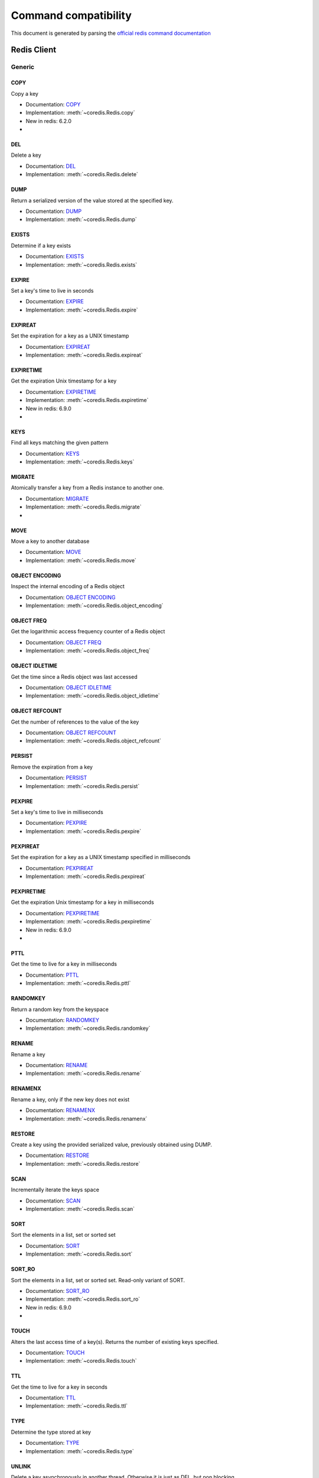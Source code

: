 
Command compatibility
=====================

This document is generated by parsing the `official redis command documentation <https://redis.io/commands>`_


Redis Client
^^^^^^^^^^^^




Generic
-------



COPY
****

Copy a key

- Documentation: `COPY <https://redis.io/commands/copy>`_
- Implementation: :meth:`~coredis.Redis.copy`

- New in redis: 6.2.0



- .. versionadded:: 3.0.0





DEL
***

Delete a key

- Documentation: `DEL <https://redis.io/commands/del>`_
- Implementation: :meth:`~coredis.Redis.delete`







DUMP
****

Return a serialized version of the value stored at the specified key.

- Documentation: `DUMP <https://redis.io/commands/dump>`_
- Implementation: :meth:`~coredis.Redis.dump`







EXISTS
******

Determine if a key exists

- Documentation: `EXISTS <https://redis.io/commands/exists>`_
- Implementation: :meth:`~coredis.Redis.exists`







EXPIRE
******

Set a key's time to live in seconds

- Documentation: `EXPIRE <https://redis.io/commands/expire>`_
- Implementation: :meth:`~coredis.Redis.expire`







EXPIREAT
********

Set the expiration for a key as a UNIX timestamp

- Documentation: `EXPIREAT <https://redis.io/commands/expireat>`_
- Implementation: :meth:`~coredis.Redis.expireat`







EXPIRETIME
**********

Get the expiration Unix timestamp for a key

- Documentation: `EXPIRETIME <https://redis.io/commands/expiretime>`_
- Implementation: :meth:`~coredis.Redis.expiretime`

- New in redis: 6.9.0



- .. versionadded:: 3.0.0





KEYS
****

Find all keys matching the given pattern

- Documentation: `KEYS <https://redis.io/commands/keys>`_
- Implementation: :meth:`~coredis.Redis.keys`







MIGRATE
*******

Atomically transfer a key from a Redis instance to another one.

- Documentation: `MIGRATE <https://redis.io/commands/migrate>`_
- Implementation: :meth:`~coredis.Redis.migrate`



- .. versionadded:: 3.0.0





MOVE
****

Move a key to another database

- Documentation: `MOVE <https://redis.io/commands/move>`_
- Implementation: :meth:`~coredis.Redis.move`







OBJECT ENCODING
***************

Inspect the internal encoding of a Redis object

- Documentation: `OBJECT ENCODING <https://redis.io/commands/object-encoding>`_
- Implementation: :meth:`~coredis.Redis.object_encoding`







OBJECT FREQ
***********

Get the logarithmic access frequency counter of a Redis object

- Documentation: `OBJECT FREQ <https://redis.io/commands/object-freq>`_
- Implementation: :meth:`~coredis.Redis.object_freq`







OBJECT IDLETIME
***************

Get the time since a Redis object was last accessed

- Documentation: `OBJECT IDLETIME <https://redis.io/commands/object-idletime>`_
- Implementation: :meth:`~coredis.Redis.object_idletime`







OBJECT REFCOUNT
***************

Get the number of references to the value of the key

- Documentation: `OBJECT REFCOUNT <https://redis.io/commands/object-refcount>`_
- Implementation: :meth:`~coredis.Redis.object_refcount`







PERSIST
*******

Remove the expiration from a key

- Documentation: `PERSIST <https://redis.io/commands/persist>`_
- Implementation: :meth:`~coredis.Redis.persist`







PEXPIRE
*******

Set a key's time to live in milliseconds

- Documentation: `PEXPIRE <https://redis.io/commands/pexpire>`_
- Implementation: :meth:`~coredis.Redis.pexpire`







PEXPIREAT
*********

Set the expiration for a key as a UNIX timestamp specified in milliseconds

- Documentation: `PEXPIREAT <https://redis.io/commands/pexpireat>`_
- Implementation: :meth:`~coredis.Redis.pexpireat`







PEXPIRETIME
***********

Get the expiration Unix timestamp for a key in milliseconds

- Documentation: `PEXPIRETIME <https://redis.io/commands/pexpiretime>`_
- Implementation: :meth:`~coredis.Redis.pexpiretime`

- New in redis: 6.9.0



- .. versionadded:: 3.0.0





PTTL
****

Get the time to live for a key in milliseconds

- Documentation: `PTTL <https://redis.io/commands/pttl>`_
- Implementation: :meth:`~coredis.Redis.pttl`







RANDOMKEY
*********

Return a random key from the keyspace

- Documentation: `RANDOMKEY <https://redis.io/commands/randomkey>`_
- Implementation: :meth:`~coredis.Redis.randomkey`







RENAME
******

Rename a key

- Documentation: `RENAME <https://redis.io/commands/rename>`_
- Implementation: :meth:`~coredis.Redis.rename`







RENAMENX
********

Rename a key, only if the new key does not exist

- Documentation: `RENAMENX <https://redis.io/commands/renamenx>`_
- Implementation: :meth:`~coredis.Redis.renamenx`







RESTORE
*******

Create a key using the provided serialized value, previously obtained using DUMP.

- Documentation: `RESTORE <https://redis.io/commands/restore>`_
- Implementation: :meth:`~coredis.Redis.restore`







SCAN
****

Incrementally iterate the keys space

- Documentation: `SCAN <https://redis.io/commands/scan>`_
- Implementation: :meth:`~coredis.Redis.scan`







SORT
****

Sort the elements in a list, set or sorted set

- Documentation: `SORT <https://redis.io/commands/sort>`_
- Implementation: :meth:`~coredis.Redis.sort`







SORT_RO
*******

Sort the elements in a list, set or sorted set. Read-only variant of SORT.

- Documentation: `SORT_RO <https://redis.io/commands/sort_ro>`_
- Implementation: :meth:`~coredis.Redis.sort_ro`

- New in redis: 6.9.0



- .. versionadded:: 3.0.0





TOUCH
*****

Alters the last access time of a key(s). Returns the number of existing keys specified.

- Documentation: `TOUCH <https://redis.io/commands/touch>`_
- Implementation: :meth:`~coredis.Redis.touch`







TTL
***

Get the time to live for a key in seconds

- Documentation: `TTL <https://redis.io/commands/ttl>`_
- Implementation: :meth:`~coredis.Redis.ttl`







TYPE
****

Determine the type stored at key

- Documentation: `TYPE <https://redis.io/commands/type>`_
- Implementation: :meth:`~coredis.Redis.type`







UNLINK
******

Delete a key asynchronously in another thread. Otherwise it is just as DEL, but non blocking.

- Documentation: `UNLINK <https://redis.io/commands/unlink>`_
- Implementation: :meth:`~coredis.Redis.unlink`







WAIT
****

Wait for the synchronous replication of all the write commands sent in the context of the current connection

- Documentation: `WAIT <https://redis.io/commands/wait>`_
- Implementation: :meth:`~coredis.Redis.wait`










String
------



APPEND
******

Append a value to a key

- Documentation: `APPEND <https://redis.io/commands/append>`_
- Implementation: :meth:`~coredis.Redis.append`







DECR
****

Decrement the integer value of a key by one

- Documentation: `DECR <https://redis.io/commands/decr>`_
- Implementation: :meth:`~coredis.Redis.decr`







DECRBY
******

Decrement the integer value of a key by the given number

- Documentation: `DECRBY <https://redis.io/commands/decrby>`_
- Implementation: :meth:`~coredis.Redis.decrby`







GET
***

Get the value of a key

- Documentation: `GET <https://redis.io/commands/get>`_
- Implementation: :meth:`~coredis.Redis.get`







GETDEL
******

Get the value of a key and delete the key

- Documentation: `GETDEL <https://redis.io/commands/getdel>`_
- Implementation: :meth:`~coredis.Redis.getdel`

- New in redis: 6.2.0







GETEX
*****

Get the value of a key and optionally set its expiration

- Documentation: `GETEX <https://redis.io/commands/getex>`_
- Implementation: :meth:`~coredis.Redis.getex`

- New in redis: 6.2.0







GETRANGE
********

Get a substring of the string stored at a key

- Documentation: `GETRANGE <https://redis.io/commands/getrange>`_
- Implementation: :meth:`~coredis.Redis.getrange`







GETSET
******

Set the string value of a key and return its old value

- Documentation: `GETSET <https://redis.io/commands/getset>`_
- Implementation: :meth:`~coredis.Redis.getset`


- Deprecated in redis: 6.2.0. Use :meth:`~coredis.Redis.set_` with the ``!get`` argument






INCR
****

Increment the integer value of a key by one

- Documentation: `INCR <https://redis.io/commands/incr>`_
- Implementation: :meth:`~coredis.Redis.incr`







INCRBY
******

Increment the integer value of a key by the given amount

- Documentation: `INCRBY <https://redis.io/commands/incrby>`_
- Implementation: :meth:`~coredis.Redis.incrby`







INCRBYFLOAT
***********

Increment the float value of a key by the given amount

- Documentation: `INCRBYFLOAT <https://redis.io/commands/incrbyfloat>`_
- Implementation: :meth:`~coredis.Redis.incrbyfloat`







LCS
***

Find longest common substring

- Documentation: `LCS <https://redis.io/commands/lcs>`_
- Implementation: :meth:`~coredis.Redis.lcs`

- New in redis: 6.9.0



- .. versionadded:: 3.0.0





MGET
****

Get the values of all the given keys

- Documentation: `MGET <https://redis.io/commands/mget>`_
- Implementation: :meth:`~coredis.Redis.mget`







MSET
****

Set multiple keys to multiple values

- Documentation: `MSET <https://redis.io/commands/mset>`_
- Implementation: :meth:`~coredis.Redis.mset`







MSETNX
******

Set multiple keys to multiple values, only if none of the keys exist

- Documentation: `MSETNX <https://redis.io/commands/msetnx>`_
- Implementation: :meth:`~coredis.Redis.msetnx`







PSETEX
******

Set the value and expiration in milliseconds of a key

- Documentation: `PSETEX <https://redis.io/commands/psetex>`_
- Implementation: :meth:`~coredis.Redis.psetex`







SET
***

Set the string value of a key

- Documentation: `SET <https://redis.io/commands/set>`_
- Implementation: :meth:`~coredis.Redis.set`







SETEX
*****

Set the value and expiration of a key

- Documentation: `SETEX <https://redis.io/commands/setex>`_
- Implementation: :meth:`~coredis.Redis.setex`







SETNX
*****

Set the value of a key, only if the key does not exist

- Documentation: `SETNX <https://redis.io/commands/setnx>`_
- Implementation: :meth:`~coredis.Redis.setnx`







SETRANGE
********

Overwrite part of a string at key starting at the specified offset

- Documentation: `SETRANGE <https://redis.io/commands/setrange>`_
- Implementation: :meth:`~coredis.Redis.setrange`







STRLEN
******

Get the length of the value stored in a key

- Documentation: `STRLEN <https://redis.io/commands/strlen>`_
- Implementation: :meth:`~coredis.Redis.strlen`







SUBSTR
******

Get a substring of the string stored at a key

- Documentation: `SUBSTR <https://redis.io/commands/substr>`_
- Implementation: :meth:`~coredis.Redis.substr`










Bitmap
------



BITCOUNT
********

Count set bits in a string

- Documentation: `BITCOUNT <https://redis.io/commands/bitcount>`_
- Implementation: :meth:`~coredis.Redis.bitcount`







BITFIELD
********

Perform arbitrary bitfield integer operations on strings

- Documentation: `BITFIELD <https://redis.io/commands/bitfield>`_
- Implementation: :meth:`~coredis.Redis.bitfield`







BITFIELD_RO
***********

Perform arbitrary bitfield integer operations on strings. Read-only variant of BITFIELD

- Documentation: `BITFIELD_RO <https://redis.io/commands/bitfield_ro>`_
- Implementation: :meth:`~coredis.Redis.bitfield_ro`

- New in redis: 6.2.0







BITOP
*****

Perform bitwise operations between strings

- Documentation: `BITOP <https://redis.io/commands/bitop>`_
- Implementation: :meth:`~coredis.Redis.bitop`







BITPOS
******

Find first bit set or clear in a string

- Documentation: `BITPOS <https://redis.io/commands/bitpos>`_
- Implementation: :meth:`~coredis.Redis.bitpos`







GETBIT
******

Returns the bit value at offset in the string value stored at key

- Documentation: `GETBIT <https://redis.io/commands/getbit>`_
- Implementation: :meth:`~coredis.Redis.getbit`







SETBIT
******

Sets or clears the bit at offset in the string value stored at key

- Documentation: `SETBIT <https://redis.io/commands/setbit>`_
- Implementation: :meth:`~coredis.Redis.setbit`










Hash
----



HDEL
****

Delete one or more hash fields

- Documentation: `HDEL <https://redis.io/commands/hdel>`_
- Implementation: :meth:`~coredis.Redis.hdel`







HEXISTS
*******

Determine if a hash field exists

- Documentation: `HEXISTS <https://redis.io/commands/hexists>`_
- Implementation: :meth:`~coredis.Redis.hexists`







HGET
****

Get the value of a hash field

- Documentation: `HGET <https://redis.io/commands/hget>`_
- Implementation: :meth:`~coredis.Redis.hget`







HGETALL
*******

Get all the fields and values in a hash

- Documentation: `HGETALL <https://redis.io/commands/hgetall>`_
- Implementation: :meth:`~coredis.Redis.hgetall`







HINCRBY
*******

Increment the integer value of a hash field by the given number

- Documentation: `HINCRBY <https://redis.io/commands/hincrby>`_
- Implementation: :meth:`~coredis.Redis.hincrby`







HINCRBYFLOAT
************

Increment the float value of a hash field by the given amount

- Documentation: `HINCRBYFLOAT <https://redis.io/commands/hincrbyfloat>`_
- Implementation: :meth:`~coredis.Redis.hincrbyfloat`







HKEYS
*****

Get all the fields in a hash

- Documentation: `HKEYS <https://redis.io/commands/hkeys>`_
- Implementation: :meth:`~coredis.Redis.hkeys`







HLEN
****

Get the number of fields in a hash

- Documentation: `HLEN <https://redis.io/commands/hlen>`_
- Implementation: :meth:`~coredis.Redis.hlen`







HMGET
*****

Get the values of all the given hash fields

- Documentation: `HMGET <https://redis.io/commands/hmget>`_
- Implementation: :meth:`~coredis.Redis.hmget`







HMSET
*****

Set multiple hash fields to multiple values

- Documentation: `HMSET <https://redis.io/commands/hmset>`_
- Implementation: :meth:`~coredis.Redis.hmset`







HRANDFIELD
**********

Get one or multiple random fields from a hash

- Documentation: `HRANDFIELD <https://redis.io/commands/hrandfield>`_
- Implementation: :meth:`~coredis.Redis.hrandfield`

- New in redis: 6.2.0







HSCAN
*****

Incrementally iterate hash fields and associated values

- Documentation: `HSCAN <https://redis.io/commands/hscan>`_
- Implementation: :meth:`~coredis.Redis.hscan`







HSET
****

Set the string value of a hash field

- Documentation: `HSET <https://redis.io/commands/hset>`_
- Implementation: :meth:`~coredis.Redis.hset`







HSETNX
******

Set the value of a hash field, only if the field does not exist

- Documentation: `HSETNX <https://redis.io/commands/hsetnx>`_
- Implementation: :meth:`~coredis.Redis.hsetnx`







HSTRLEN
*******

Get the length of the value of a hash field

- Documentation: `HSTRLEN <https://redis.io/commands/hstrlen>`_
- Implementation: :meth:`~coredis.Redis.hstrlen`







HVALS
*****

Get all the values in a hash

- Documentation: `HVALS <https://redis.io/commands/hvals>`_
- Implementation: :meth:`~coredis.Redis.hvals`










List
----



BLMOVE
******

Pop an element from a list, push it to another list and return it; or block until one is available

- Documentation: `BLMOVE <https://redis.io/commands/blmove>`_
- Implementation: :meth:`~coredis.Redis.blmove`

- New in redis: 6.2.0







BLMPOP
******

Pop elements from a list, or block until one is available

- Documentation: `BLMPOP <https://redis.io/commands/blmpop>`_
- Implementation: :meth:`~coredis.Redis.blmpop`

- New in redis: 6.9.0



- .. versionadded:: 3.0.0





BLPOP
*****

Remove and get the first element in a list, or block until one is available

- Documentation: `BLPOP <https://redis.io/commands/blpop>`_
- Implementation: :meth:`~coredis.Redis.blpop`







BRPOP
*****

Remove and get the last element in a list, or block until one is available

- Documentation: `BRPOP <https://redis.io/commands/brpop>`_
- Implementation: :meth:`~coredis.Redis.brpop`







BRPOPLPUSH
**********

Pop an element from a list, push it to another list and return it; or block until one is available

- Documentation: `BRPOPLPUSH <https://redis.io/commands/brpoplpush>`_
- Implementation: :meth:`~coredis.Redis.brpoplpush`


- Deprecated in redis: 6.2.0. Use :meth:`~coredis.Redis.blmove` with the ``right`` and ``left`` arguments






LINDEX
******

Get an element from a list by its index

- Documentation: `LINDEX <https://redis.io/commands/lindex>`_
- Implementation: :meth:`~coredis.Redis.lindex`







LINSERT
*******

Insert an element before or after another element in a list

- Documentation: `LINSERT <https://redis.io/commands/linsert>`_
- Implementation: :meth:`~coredis.Redis.linsert`







LLEN
****

Get the length of a list

- Documentation: `LLEN <https://redis.io/commands/llen>`_
- Implementation: :meth:`~coredis.Redis.llen`







LMOVE
*****

Pop an element from a list, push it to another list and return it

- Documentation: `LMOVE <https://redis.io/commands/lmove>`_
- Implementation: :meth:`~coredis.Redis.lmove`

- New in redis: 6.2.0







LMPOP
*****

Pop elements from a list

- Documentation: `LMPOP <https://redis.io/commands/lmpop>`_
- Implementation: :meth:`~coredis.Redis.lmpop`

- New in redis: 6.9.0



- .. versionadded:: 3.0.0





LPOP
****

Remove and get the first elements in a list

- Documentation: `LPOP <https://redis.io/commands/lpop>`_
- Implementation: :meth:`~coredis.Redis.lpop`







LPOS
****

Return the index of matching elements on a list

- Documentation: `LPOS <https://redis.io/commands/lpos>`_
- Implementation: :meth:`~coredis.Redis.lpos`

- New in redis: 6.0.6







LPUSH
*****

Prepend one or multiple elements to a list

- Documentation: `LPUSH <https://redis.io/commands/lpush>`_
- Implementation: :meth:`~coredis.Redis.lpush`







LPUSHX
******

Prepend an element to a list, only if the list exists

- Documentation: `LPUSHX <https://redis.io/commands/lpushx>`_
- Implementation: :meth:`~coredis.Redis.lpushx`







LRANGE
******

Get a range of elements from a list

- Documentation: `LRANGE <https://redis.io/commands/lrange>`_
- Implementation: :meth:`~coredis.Redis.lrange`







LREM
****

Remove elements from a list

- Documentation: `LREM <https://redis.io/commands/lrem>`_
- Implementation: :meth:`~coredis.Redis.lrem`







LSET
****

Set the value of an element in a list by its index

- Documentation: `LSET <https://redis.io/commands/lset>`_
- Implementation: :meth:`~coredis.Redis.lset`







LTRIM
*****

Trim a list to the specified range

- Documentation: `LTRIM <https://redis.io/commands/ltrim>`_
- Implementation: :meth:`~coredis.Redis.ltrim`







RPOP
****

Remove and get the last elements in a list

- Documentation: `RPOP <https://redis.io/commands/rpop>`_
- Implementation: :meth:`~coredis.Redis.rpop`







RPOPLPUSH
*********

Remove the last element in a list, prepend it to another list and return it

- Documentation: `RPOPLPUSH <https://redis.io/commands/rpoplpush>`_
- Implementation: :meth:`~coredis.Redis.rpoplpush`


- Deprecated in redis: 6.2.0. Use :meth:`~coredis.Redis.lmove` with the ``right`` and ``left`` arguments






RPUSH
*****

Append one or multiple elements to a list

- Documentation: `RPUSH <https://redis.io/commands/rpush>`_
- Implementation: :meth:`~coredis.Redis.rpush`







RPUSHX
******

Append an element to a list, only if the list exists

- Documentation: `RPUSHX <https://redis.io/commands/rpushx>`_
- Implementation: :meth:`~coredis.Redis.rpushx`










Set
---



SADD
****

Add one or more members to a set

- Documentation: `SADD <https://redis.io/commands/sadd>`_
- Implementation: :meth:`~coredis.Redis.sadd`







SCARD
*****

Get the number of members in a set

- Documentation: `SCARD <https://redis.io/commands/scard>`_
- Implementation: :meth:`~coredis.Redis.scard`







SDIFF
*****

Subtract multiple sets

- Documentation: `SDIFF <https://redis.io/commands/sdiff>`_
- Implementation: :meth:`~coredis.Redis.sdiff`







SDIFFSTORE
**********

Subtract multiple sets and store the resulting set in a key

- Documentation: `SDIFFSTORE <https://redis.io/commands/sdiffstore>`_
- Implementation: :meth:`~coredis.Redis.sdiffstore`







SINTER
******

Intersect multiple sets

- Documentation: `SINTER <https://redis.io/commands/sinter>`_
- Implementation: :meth:`~coredis.Redis.sinter`







SINTERCARD
**********

Intersect multiple sets and return the cardinality of the result

- Documentation: `SINTERCARD <https://redis.io/commands/sintercard>`_
- Implementation: :meth:`~coredis.Redis.sintercard`

- New in redis: 6.9.0



- .. versionadded:: 3.0.0





SINTERSTORE
***********

Intersect multiple sets and store the resulting set in a key

- Documentation: `SINTERSTORE <https://redis.io/commands/sinterstore>`_
- Implementation: :meth:`~coredis.Redis.sinterstore`







SISMEMBER
*********

Determine if a given value is a member of a set

- Documentation: `SISMEMBER <https://redis.io/commands/sismember>`_
- Implementation: :meth:`~coredis.Redis.sismember`







SMEMBERS
********

Get all the members in a set

- Documentation: `SMEMBERS <https://redis.io/commands/smembers>`_
- Implementation: :meth:`~coredis.Redis.smembers`







SMISMEMBER
**********

Returns the membership associated with the given elements for a set

- Documentation: `SMISMEMBER <https://redis.io/commands/smismember>`_
- Implementation: :meth:`~coredis.Redis.smismember`

- New in redis: 6.2.0







SMOVE
*****

Move a member from one set to another

- Documentation: `SMOVE <https://redis.io/commands/smove>`_
- Implementation: :meth:`~coredis.Redis.smove`







SPOP
****

Remove and return one or multiple random members from a set

- Documentation: `SPOP <https://redis.io/commands/spop>`_
- Implementation: :meth:`~coredis.Redis.spop`







SRANDMEMBER
***********

Get one or multiple random members from a set

- Documentation: `SRANDMEMBER <https://redis.io/commands/srandmember>`_
- Implementation: :meth:`~coredis.Redis.srandmember`







SREM
****

Remove one or more members from a set

- Documentation: `SREM <https://redis.io/commands/srem>`_
- Implementation: :meth:`~coredis.Redis.srem`







SSCAN
*****

Incrementally iterate Set elements

- Documentation: `SSCAN <https://redis.io/commands/sscan>`_
- Implementation: :meth:`~coredis.Redis.sscan`







SUNION
******

Add multiple sets

- Documentation: `SUNION <https://redis.io/commands/sunion>`_
- Implementation: :meth:`~coredis.Redis.sunion`







SUNIONSTORE
***********

Add multiple sets and store the resulting set in a key

- Documentation: `SUNIONSTORE <https://redis.io/commands/sunionstore>`_
- Implementation: :meth:`~coredis.Redis.sunionstore`










Sorted-Set
----------



BZMPOP
******

Remove and return members with scores in a sorted set or block until one is available

- Documentation: `BZMPOP <https://redis.io/commands/bzmpop>`_
- Implementation: :meth:`~coredis.Redis.bzmpop`

- New in redis: 6.9.0



- .. versionadded:: 3.0.0





BZPOPMAX
********

Remove and return the member with the highest score from one or more sorted sets, or block until one is available

- Documentation: `BZPOPMAX <https://redis.io/commands/bzpopmax>`_
- Implementation: :meth:`~coredis.Redis.bzpopmax`







BZPOPMIN
********

Remove and return the member with the lowest score from one or more sorted sets, or block until one is available

- Documentation: `BZPOPMIN <https://redis.io/commands/bzpopmin>`_
- Implementation: :meth:`~coredis.Redis.bzpopmin`







ZADD
****

Add one or more members to a sorted set, or update its score if it already exists

- Documentation: `ZADD <https://redis.io/commands/zadd>`_
- Implementation: :meth:`~coredis.Redis.zadd`







ZCARD
*****

Get the number of members in a sorted set

- Documentation: `ZCARD <https://redis.io/commands/zcard>`_
- Implementation: :meth:`~coredis.Redis.zcard`







ZCOUNT
******

Count the members in a sorted set with scores within the given values

- Documentation: `ZCOUNT <https://redis.io/commands/zcount>`_
- Implementation: :meth:`~coredis.Redis.zcount`







ZDIFF
*****

Subtract multiple sorted sets

- Documentation: `ZDIFF <https://redis.io/commands/zdiff>`_
- Implementation: :meth:`~coredis.Redis.zdiff`

- New in redis: 6.2.0







ZDIFFSTORE
**********

Subtract multiple sorted sets and store the resulting sorted set in a new key

- Documentation: `ZDIFFSTORE <https://redis.io/commands/zdiffstore>`_
- Implementation: :meth:`~coredis.Redis.zdiffstore`

- New in redis: 6.2.0







ZINCRBY
*******

Increment the score of a member in a sorted set

- Documentation: `ZINCRBY <https://redis.io/commands/zincrby>`_
- Implementation: :meth:`~coredis.Redis.zincrby`







ZINTER
******

Intersect multiple sorted sets

- Documentation: `ZINTER <https://redis.io/commands/zinter>`_
- Implementation: :meth:`~coredis.Redis.zinter`

- New in redis: 6.2.0







ZINTERCARD
**********

Intersect multiple sorted sets and return the cardinality of the result

- Documentation: `ZINTERCARD <https://redis.io/commands/zintercard>`_
- Implementation: :meth:`~coredis.Redis.zintercard`

- New in redis: 6.9.0



- .. versionadded:: 3.0.0





ZINTERSTORE
***********

Intersect multiple sorted sets and store the resulting sorted set in a new key

- Documentation: `ZINTERSTORE <https://redis.io/commands/zinterstore>`_
- Implementation: :meth:`~coredis.Redis.zinterstore`







ZLEXCOUNT
*********

Count the number of members in a sorted set between a given lexicographical range

- Documentation: `ZLEXCOUNT <https://redis.io/commands/zlexcount>`_
- Implementation: :meth:`~coredis.Redis.zlexcount`







ZMPOP
*****

Remove and return members with scores in a sorted set

- Documentation: `ZMPOP <https://redis.io/commands/zmpop>`_
- Implementation: :meth:`~coredis.Redis.zmpop`

- New in redis: 6.9.0



- .. versionadded:: 3.0.0





ZMSCORE
*******

Get the score associated with the given members in a sorted set

- Documentation: `ZMSCORE <https://redis.io/commands/zmscore>`_
- Implementation: :meth:`~coredis.Redis.zmscore`

- New in redis: 6.2.0







ZPOPMAX
*******

Remove and return members with the highest scores in a sorted set

- Documentation: `ZPOPMAX <https://redis.io/commands/zpopmax>`_
- Implementation: :meth:`~coredis.Redis.zpopmax`







ZPOPMIN
*******

Remove and return members with the lowest scores in a sorted set

- Documentation: `ZPOPMIN <https://redis.io/commands/zpopmin>`_
- Implementation: :meth:`~coredis.Redis.zpopmin`







ZRANDMEMBER
***********

Get one or multiple random elements from a sorted set

- Documentation: `ZRANDMEMBER <https://redis.io/commands/zrandmember>`_
- Implementation: :meth:`~coredis.Redis.zrandmember`

- New in redis: 6.2.0







ZRANGE
******

Return a range of members in a sorted set

- Documentation: `ZRANGE <https://redis.io/commands/zrange>`_
- Implementation: :meth:`~coredis.Redis.zrange`







ZRANGEBYLEX
***********

Return a range of members in a sorted set, by lexicographical range

- Documentation: `ZRANGEBYLEX <https://redis.io/commands/zrangebylex>`_
- Implementation: :meth:`~coredis.Redis.zrangebylex`


- Deprecated in redis: 6.2.0. Use :meth:`~coredis.Redis.zrange` with the ``byscore`` argument






ZRANGEBYSCORE
*************

Return a range of members in a sorted set, by score

- Documentation: `ZRANGEBYSCORE <https://redis.io/commands/zrangebyscore>`_
- Implementation: :meth:`~coredis.Redis.zrangebyscore`


- Deprecated in redis: 6.2.0. Use :meth:`~coredis.Redis.zrange` with the ``byscore`` argument






ZRANGESTORE
***********

Store a range of members from sorted set into another key

- Documentation: `ZRANGESTORE <https://redis.io/commands/zrangestore>`_
- Implementation: :meth:`~coredis.Redis.zrangestore`

- New in redis: 6.2.0







ZRANK
*****

Determine the index of a member in a sorted set

- Documentation: `ZRANK <https://redis.io/commands/zrank>`_
- Implementation: :meth:`~coredis.Redis.zrank`







ZREM
****

Remove one or more members from a sorted set

- Documentation: `ZREM <https://redis.io/commands/zrem>`_
- Implementation: :meth:`~coredis.Redis.zrem`







ZREMRANGEBYLEX
**************

Remove all members in a sorted set between the given lexicographical range

- Documentation: `ZREMRANGEBYLEX <https://redis.io/commands/zremrangebylex>`_
- Implementation: :meth:`~coredis.Redis.zremrangebylex`







ZREMRANGEBYRANK
***************

Remove all members in a sorted set within the given indexes

- Documentation: `ZREMRANGEBYRANK <https://redis.io/commands/zremrangebyrank>`_
- Implementation: :meth:`~coredis.Redis.zremrangebyrank`







ZREMRANGEBYSCORE
****************

Remove all members in a sorted set within the given scores

- Documentation: `ZREMRANGEBYSCORE <https://redis.io/commands/zremrangebyscore>`_
- Implementation: :meth:`~coredis.Redis.zremrangebyscore`







ZREVRANGE
*********

Return a range of members in a sorted set, by index, with scores ordered from high to low

- Documentation: `ZREVRANGE <https://redis.io/commands/zrevrange>`_
- Implementation: :meth:`~coredis.Redis.zrevrange`


- Deprecated in redis: 6.2.0. Use :meth:`~coredis.Redis.zrange` with the ``rev`` argument






ZREVRANGEBYLEX
**************

Return a range of members in a sorted set, by lexicographical range, ordered from higher to lower strings.

- Documentation: `ZREVRANGEBYLEX <https://redis.io/commands/zrevrangebylex>`_
- Implementation: :meth:`~coredis.Redis.zrevrangebylex`


- Deprecated in redis: 6.2.0. Use :meth:`~coredis.Redis.zrange` with the ``rev`` and ``bylex`` arguments






ZREVRANGEBYSCORE
****************

Return a range of members in a sorted set, by score, with scores ordered from high to low

- Documentation: `ZREVRANGEBYSCORE <https://redis.io/commands/zrevrangebyscore>`_
- Implementation: :meth:`~coredis.Redis.zrevrangebyscore`


- Deprecated in redis: 6.2.0. Use :meth:`~coredis.Redis.zrange` with the ``rev`` and ``byscore`` arguments






ZREVRANK
********

Determine the index of a member in a sorted set, with scores ordered from high to low

- Documentation: `ZREVRANK <https://redis.io/commands/zrevrank>`_
- Implementation: :meth:`~coredis.Redis.zrevrank`







ZSCAN
*****

Incrementally iterate sorted sets elements and associated scores

- Documentation: `ZSCAN <https://redis.io/commands/zscan>`_
- Implementation: :meth:`~coredis.Redis.zscan`







ZSCORE
******

Get the score associated with the given member in a sorted set

- Documentation: `ZSCORE <https://redis.io/commands/zscore>`_
- Implementation: :meth:`~coredis.Redis.zscore`







ZUNION
******

Add multiple sorted sets

- Documentation: `ZUNION <https://redis.io/commands/zunion>`_
- Implementation: :meth:`~coredis.Redis.zunion`

- New in redis: 6.2.0







ZUNIONSTORE
***********

Add multiple sorted sets and store the resulting sorted set in a new key

- Documentation: `ZUNIONSTORE <https://redis.io/commands/zunionstore>`_
- Implementation: :meth:`~coredis.Redis.zunionstore`










Hyperloglog
-----------



PFADD
*****

Adds the specified elements to the specified HyperLogLog.

- Documentation: `PFADD <https://redis.io/commands/pfadd>`_
- Implementation: :meth:`~coredis.Redis.pfadd`







PFCOUNT
*******

Return the approximated cardinality of the set(s) observed by the HyperLogLog at key(s).

- Documentation: `PFCOUNT <https://redis.io/commands/pfcount>`_
- Implementation: :meth:`~coredis.Redis.pfcount`







PFMERGE
*******

Merge N different HyperLogLogs into a single one.

- Documentation: `PFMERGE <https://redis.io/commands/pfmerge>`_
- Implementation: :meth:`~coredis.Redis.pfmerge`










Geo
---



GEOADD
******

Add one or more geospatial items in the geospatial index represented using a sorted set

- Documentation: `GEOADD <https://redis.io/commands/geoadd>`_
- Implementation: :meth:`~coredis.Redis.geoadd`







GEODIST
*******

Returns the distance between two members of a geospatial index

- Documentation: `GEODIST <https://redis.io/commands/geodist>`_
- Implementation: :meth:`~coredis.Redis.geodist`







GEOHASH
*******

Returns members of a geospatial index as standard geohash strings

- Documentation: `GEOHASH <https://redis.io/commands/geohash>`_
- Implementation: :meth:`~coredis.Redis.geohash`







GEOPOS
******

Returns longitude and latitude of members of a geospatial index

- Documentation: `GEOPOS <https://redis.io/commands/geopos>`_
- Implementation: :meth:`~coredis.Redis.geopos`







GEORADIUS
*********

Query a sorted set representing a geospatial index to fetch members matching a given maximum distance from a point

- Documentation: `GEORADIUS <https://redis.io/commands/georadius>`_
- Implementation: :meth:`~coredis.Redis.georadius`


- Deprecated in redis: 6.2.0. Use :meth:`~coredis.Redis.geosearch` and :meth:`~coredis.Redis.geosearchstore` with the ``byradius`` argument






GEORADIUSBYMEMBER
*****************

Query a sorted set representing a geospatial index to fetch members matching a given maximum distance from a member

- Documentation: `GEORADIUSBYMEMBER <https://redis.io/commands/georadiusbymember>`_
- Implementation: :meth:`~coredis.Redis.georadiusbymember`


- Deprecated in redis: 6.2.0. Use :meth:`~coredis.Redis.geosearch` and :meth:`~coredis.Redis.geosearchstore` with the ``byradius`` and ``frommember`` arguments






GEOSEARCH
*********

Query a sorted set representing a geospatial index to fetch members inside an area of a box or a circle.

- Documentation: `GEOSEARCH <https://redis.io/commands/geosearch>`_
- Implementation: :meth:`~coredis.Redis.geosearch`

- New in redis: 6.2.0







GEOSEARCHSTORE
**************

Query a sorted set representing a geospatial index to fetch members inside an area of a box or a circle, and store the result in another key.

- Documentation: `GEOSEARCHSTORE <https://redis.io/commands/geosearchstore>`_
- Implementation: :meth:`~coredis.Redis.geosearchstore`

- New in redis: 6.2.0










Stream
------



XACK
****

Marks a pending message as correctly processed, effectively removing it from the pending entries list of the consumer group. Return value of the command is the number of messages successfully acknowledged, that is, the IDs we were actually able to resolve in the PEL.

- Documentation: `XACK <https://redis.io/commands/xack>`_
- Implementation: :meth:`~coredis.Redis.xack`







XADD
****

Appends a new entry to a stream

- Documentation: `XADD <https://redis.io/commands/xadd>`_
- Implementation: :meth:`~coredis.Redis.xadd`







XAUTOCLAIM
**********

Changes (or acquires) ownership of messages in a consumer group, as if the messages were delivered to the specified consumer.

- Documentation: `XAUTOCLAIM <https://redis.io/commands/xautoclaim>`_
- Implementation: :meth:`~coredis.Redis.xautoclaim`

- New in redis: 6.2.0



- .. versionadded:: 3.0.0





XCLAIM
******

Changes (or acquires) ownership of a message in a consumer group, as if the message was delivered to the specified consumer.

- Documentation: `XCLAIM <https://redis.io/commands/xclaim>`_
- Implementation: :meth:`~coredis.Redis.xclaim`







XDEL
****

Removes the specified entries from the stream. Returns the number of items actually deleted, that may be different from the number of IDs passed in case certain IDs do not exist.

- Documentation: `XDEL <https://redis.io/commands/xdel>`_
- Implementation: :meth:`~coredis.Redis.xdel`







XGROUP CREATE
*************

Create a consumer group.

- Documentation: `XGROUP CREATE <https://redis.io/commands/xgroup-create>`_
- Implementation: :meth:`~coredis.Redis.xgroup_create`







XGROUP CREATECONSUMER
*********************

Create a consumer in a consumer group.

- Documentation: `XGROUP CREATECONSUMER <https://redis.io/commands/xgroup-createconsumer>`_
- Implementation: :meth:`~coredis.Redis.xgroup_createconsumer`

- New in redis: 6.2.0



- .. versionadded:: 3.0.0





XGROUP DELCONSUMER
******************

Delete a consumer from a consumer group.

- Documentation: `XGROUP DELCONSUMER <https://redis.io/commands/xgroup-delconsumer>`_
- Implementation: :meth:`~coredis.Redis.xgroup_delconsumer`



- .. versionadded:: 3.0.0





XGROUP DESTROY
**************

Destroy a consumer group.

- Documentation: `XGROUP DESTROY <https://redis.io/commands/xgroup-destroy>`_
- Implementation: :meth:`~coredis.Redis.xgroup_destroy`







XGROUP SETID
************

Set a consumer group to an arbitrary last delivered ID value.

- Documentation: `XGROUP SETID <https://redis.io/commands/xgroup-setid>`_
- Implementation: :meth:`~coredis.Redis.xgroup_setid`



- .. versionadded:: 3.0.0





XINFO CONSUMERS
***************

List the consumers in a consumer group

- Documentation: `XINFO CONSUMERS <https://redis.io/commands/xinfo-consumers>`_
- Implementation: :meth:`~coredis.Redis.xinfo_consumers`







XINFO GROUPS
************

List the consumer groups of a stream

- Documentation: `XINFO GROUPS <https://redis.io/commands/xinfo-groups>`_
- Implementation: :meth:`~coredis.Redis.xinfo_groups`







XINFO STREAM
************

Get information about a stream

- Documentation: `XINFO STREAM <https://redis.io/commands/xinfo-stream>`_
- Implementation: :meth:`~coredis.Redis.xinfo_stream`







XLEN
****

Return the number of entries in a stream

- Documentation: `XLEN <https://redis.io/commands/xlen>`_
- Implementation: :meth:`~coredis.Redis.xlen`







XPENDING
********

Return information and entries from a stream consumer group pending entries list, that are messages fetched but never acknowledged.

- Documentation: `XPENDING <https://redis.io/commands/xpending>`_
- Implementation: :meth:`~coredis.Redis.xpending`







XRANGE
******

Return a range of elements in a stream, with IDs matching the specified IDs interval

- Documentation: `XRANGE <https://redis.io/commands/xrange>`_
- Implementation: :meth:`~coredis.Redis.xrange`







XREAD
*****

Return never seen elements in multiple streams, with IDs greater than the ones reported by the caller for each stream. Can block.

- Documentation: `XREAD <https://redis.io/commands/xread>`_
- Implementation: :meth:`~coredis.Redis.xread`







XREADGROUP
**********

Return new entries from a stream using a consumer group, or access the history of the pending entries for a given consumer. Can block.

- Documentation: `XREADGROUP <https://redis.io/commands/xreadgroup>`_
- Implementation: :meth:`~coredis.Redis.xreadgroup`







XREVRANGE
*********

Return a range of elements in a stream, with IDs matching the specified IDs interval, in reverse order (from greater to smaller IDs) compared to XRANGE

- Documentation: `XREVRANGE <https://redis.io/commands/xrevrange>`_
- Implementation: :meth:`~coredis.Redis.xrevrange`







XTRIM
*****

Trims the stream to (approximately if '~' is passed) a certain size

- Documentation: `XTRIM <https://redis.io/commands/xtrim>`_
- Implementation: :meth:`~coredis.Redis.xtrim`










Scripting
---------



EVAL
****

Execute a Lua script server side

- Documentation: `EVAL <https://redis.io/commands/eval>`_
- Implementation: :meth:`~coredis.Redis.eval`







EVALSHA
*******

Execute a Lua script server side

- Documentation: `EVALSHA <https://redis.io/commands/evalsha>`_
- Implementation: :meth:`~coredis.Redis.evalsha`







EVALSHA_RO
**********

Execute a read-only Lua script server side

- Documentation: `EVALSHA_RO <https://redis.io/commands/evalsha_ro>`_
- Implementation: :meth:`~coredis.Redis.evalsha_ro`

- New in redis: 6.9.0



- .. versionadded:: 3.0.0





EVAL_RO
*******

Execute a read-only Lua script server side

- Documentation: `EVAL_RO <https://redis.io/commands/eval_ro>`_
- Implementation: :meth:`~coredis.Redis.eval_ro`

- New in redis: 6.9.0



- .. versionadded:: 3.0.0





FCALL
*****

Invoke a function

- Documentation: `FCALL <https://redis.io/commands/fcall>`_
- Implementation: :meth:`~coredis.Redis.fcall`

- New in redis: 6.9.0



- .. versionadded:: 3.1.0





FCALL_RO
********

Invoke a read-only function

- Documentation: `FCALL_RO <https://redis.io/commands/fcall_ro>`_
- Implementation: :meth:`~coredis.Redis.fcall_ro`

- New in redis: 6.9.0



- .. versionadded:: 3.1.0





FUNCTION DELETE
***************

Delete a function by name

- Documentation: `FUNCTION DELETE <https://redis.io/commands/function-delete>`_
- Implementation: :meth:`~coredis.Redis.function_delete`

- New in redis: 6.9.0



- .. versionadded:: 3.1.0





FUNCTION DUMP
*************

Dump all functions into a serialized binary payload

- Documentation: `FUNCTION DUMP <https://redis.io/commands/function-dump>`_
- Implementation: :meth:`~coredis.Redis.function_dump`

- New in redis: 6.9.0



- .. versionadded:: 3.1.0





FUNCTION FLUSH
**************

Deleting all functions

- Documentation: `FUNCTION FLUSH <https://redis.io/commands/function-flush>`_
- Implementation: :meth:`~coredis.Redis.function_flush`

- New in redis: 6.9.0



- .. versionadded:: 3.1.0





FUNCTION KILL
*************

Kill the function currently in execution.

- Documentation: `FUNCTION KILL <https://redis.io/commands/function-kill>`_
- Implementation: :meth:`~coredis.Redis.function_kill`

- New in redis: 6.9.0



- .. versionadded:: 3.1.0





FUNCTION LIST
*************

List information about all the functions

- Documentation: `FUNCTION LIST <https://redis.io/commands/function-list>`_
- Implementation: :meth:`~coredis.Redis.function_list`

- New in redis: 6.9.0



- .. versionadded:: 3.1.0





FUNCTION LOAD
*************

Create a function with the given arguments (name, code, description)

- Documentation: `FUNCTION LOAD <https://redis.io/commands/function-load>`_
- Implementation: :meth:`~coredis.Redis.function_load`

- New in redis: 6.9.0



- .. versionadded:: 3.1.0





FUNCTION RESTORE
****************

Restore all the functions on the given payload

- Documentation: `FUNCTION RESTORE <https://redis.io/commands/function-restore>`_
- Implementation: :meth:`~coredis.Redis.function_restore`

- New in redis: 6.9.0



- .. versionadded:: 3.1.0





FUNCTION STATS
**************

Return information about the function currently running (name, description, duration)

- Documentation: `FUNCTION STATS <https://redis.io/commands/function-stats>`_
- Implementation: :meth:`~coredis.Redis.function_stats`

- New in redis: 6.9.0



- .. versionadded:: 3.1.0





SCRIPT DEBUG
************

Set the debug mode for executed scripts.

- Documentation: `SCRIPT DEBUG <https://redis.io/commands/script-debug>`_
- Implementation: :meth:`~coredis.Redis.script_debug`



- .. versionadded:: 3.0.0





SCRIPT EXISTS
*************

Check existence of scripts in the script cache.

- Documentation: `SCRIPT EXISTS <https://redis.io/commands/script-exists>`_
- Implementation: :meth:`~coredis.Redis.script_exists`







SCRIPT FLUSH
************

Remove all the scripts from the script cache.

- Documentation: `SCRIPT FLUSH <https://redis.io/commands/script-flush>`_
- Implementation: :meth:`~coredis.Redis.script_flush`







SCRIPT KILL
***********

Kill the script currently in execution.

- Documentation: `SCRIPT KILL <https://redis.io/commands/script-kill>`_
- Implementation: :meth:`~coredis.Redis.script_kill`







SCRIPT LOAD
***********

Load the specified Lua script into the script cache.

- Documentation: `SCRIPT LOAD <https://redis.io/commands/script-load>`_
- Implementation: :meth:`~coredis.Redis.script_load`










Pubsub
------



PUBLISH
*******

Post a message to a channel

- Documentation: `PUBLISH <https://redis.io/commands/publish>`_
- Implementation: :meth:`~coredis.Redis.publish`







PUBSUB CHANNELS
***************

List active channels

- Documentation: `PUBSUB CHANNELS <https://redis.io/commands/pubsub-channels>`_
- Implementation: :meth:`~coredis.Redis.pubsub_channels`







PUBSUB NUMPAT
*************

Get the count of unique patterns pattern subscriptions

- Documentation: `PUBSUB NUMPAT <https://redis.io/commands/pubsub-numpat>`_
- Implementation: :meth:`~coredis.Redis.pubsub_numpat`







PUBSUB NUMSUB
*************

Get the count of subscribers for channels

- Documentation: `PUBSUB NUMSUB <https://redis.io/commands/pubsub-numsub>`_
- Implementation: :meth:`~coredis.Redis.pubsub_numsub`







PSUBSCRIBE [X]
**************

Listen for messages published to channels matching the given patterns

- Documentation: `PSUBSCRIBE <https://redis.io/commands/psubscribe>`_

- Not Implemented


PUBSUB SHARDCHANNELS [X]
************************

List active shard channels

- Documentation: `PUBSUB SHARDCHANNELS <https://redis.io/commands/pubsub-shardchannels>`_

- Not Implemented


PUBSUB SHARDNUMSUB [X]
**********************

Get the count of subscribers for shard channels

- Documentation: `PUBSUB SHARDNUMSUB <https://redis.io/commands/pubsub-shardnumsub>`_

- Not Implemented


PUNSUBSCRIBE [X]
****************

Stop listening for messages posted to channels matching the given patterns

- Documentation: `PUNSUBSCRIBE <https://redis.io/commands/punsubscribe>`_

- Not Implemented


SPUBLISH [X]
************

Post a message to a shard channel

- Documentation: `SPUBLISH <https://redis.io/commands/spublish>`_

- Not Implemented


SSUBSCRIBE [X]
**************

Listen for messages published to the given shard channels

- Documentation: `SSUBSCRIBE <https://redis.io/commands/ssubscribe>`_

- Not Implemented


SUBSCRIBE [X]
*************

Listen for messages published to the given channels

- Documentation: `SUBSCRIBE <https://redis.io/commands/subscribe>`_

- Not Implemented


SUNSUBSCRIBE [X]
****************

Stop listening for messages posted to the given shard channels

- Documentation: `SUNSUBSCRIBE <https://redis.io/commands/sunsubscribe>`_

- Not Implemented


UNSUBSCRIBE [X]
***************

Stop listening for messages posted to the given channels

- Documentation: `UNSUBSCRIBE <https://redis.io/commands/unsubscribe>`_

- Not Implemented





Transactions
------------



DISCARD [X]
***********

Discard all commands issued after MULTI

- Documentation: `DISCARD <https://redis.io/commands/discard>`_

- Not Implemented


EXEC [X]
********

Execute all commands issued after MULTI

- Documentation: `EXEC <https://redis.io/commands/exec>`_

- Not Implemented


MULTI [X]
*********

Mark the start of a transaction block

- Documentation: `MULTI <https://redis.io/commands/multi>`_

- Not Implemented


UNWATCH [X]
***********

Forget about all watched keys

- Documentation: `UNWATCH <https://redis.io/commands/unwatch>`_

- Not Implemented


WATCH [X]
*********

Watch the given keys to determine execution of the MULTI/EXEC block

- Documentation: `WATCH <https://redis.io/commands/watch>`_

- Not Implemented





Server
------



ACL CAT
*******

List the ACL categories or the commands inside a category

- Documentation: `ACL CAT <https://redis.io/commands/acl-cat>`_
- Implementation: :meth:`~coredis.Redis.acl_cat`

- New in redis: 6.0.0



- .. versionadded:: 3.0.0





ACL DELUSER
***********

Remove the specified ACL users and the associated rules

- Documentation: `ACL DELUSER <https://redis.io/commands/acl-deluser>`_
- Implementation: :meth:`~coredis.Redis.acl_deluser`

- New in redis: 6.0.0



- .. versionadded:: 3.0.0





ACL DRYRUN
**********

Returns whether the user can execute the given command without executing the command.

- Documentation: `ACL DRYRUN <https://redis.io/commands/acl-dryrun>`_
- Implementation: :meth:`~coredis.Redis.acl_dryrun`

- New in redis: 6.9.0



- .. versionadded:: 3.0.0





ACL GENPASS
***********

Generate a pseudorandom secure password to use for ACL users

- Documentation: `ACL GENPASS <https://redis.io/commands/acl-genpass>`_
- Implementation: :meth:`~coredis.Redis.acl_genpass`

- New in redis: 6.0.0



- .. versionadded:: 3.0.0





ACL GETUSER
***********

Get the rules for a specific ACL user

- Documentation: `ACL GETUSER <https://redis.io/commands/acl-getuser>`_
- Implementation: :meth:`~coredis.Redis.acl_getuser`

- New in redis: 6.0.0



- .. versionadded:: 3.0.0





ACL LIST
********

List the current ACL rules in ACL config file format

- Documentation: `ACL LIST <https://redis.io/commands/acl-list>`_
- Implementation: :meth:`~coredis.Redis.acl_list`

- New in redis: 6.0.0



- .. versionadded:: 3.0.0





ACL LOAD
********

Reload the ACLs from the configured ACL file

- Documentation: `ACL LOAD <https://redis.io/commands/acl-load>`_
- Implementation: :meth:`~coredis.Redis.acl_load`

- New in redis: 6.0.0



- .. versionadded:: 3.0.0





ACL LOG
*******

List latest events denied because of ACLs in place

- Documentation: `ACL LOG <https://redis.io/commands/acl-log>`_
- Implementation: :meth:`~coredis.Redis.acl_log`

- New in redis: 6.0.0



- .. versionadded:: 3.0.0





ACL SAVE
********

Save the current ACL rules in the configured ACL file

- Documentation: `ACL SAVE <https://redis.io/commands/acl-save>`_
- Implementation: :meth:`~coredis.Redis.acl_save`

- New in redis: 6.0.0



- .. versionadded:: 3.0.0





ACL SETUSER
***********

Modify or create the rules for a specific ACL user

- Documentation: `ACL SETUSER <https://redis.io/commands/acl-setuser>`_
- Implementation: :meth:`~coredis.Redis.acl_setuser`

- New in redis: 6.0.0



- .. versionadded:: 3.0.0





ACL USERS
*********

List the username of all the configured ACL rules

- Documentation: `ACL USERS <https://redis.io/commands/acl-users>`_
- Implementation: :meth:`~coredis.Redis.acl_users`

- New in redis: 6.0.0



- .. versionadded:: 3.0.0





ACL WHOAMI
**********

Return the name of the user associated to the current connection

- Documentation: `ACL WHOAMI <https://redis.io/commands/acl-whoami>`_
- Implementation: :meth:`~coredis.Redis.acl_whoami`

- New in redis: 6.0.0



- .. versionadded:: 3.0.0





BGREWRITEAOF
************

Asynchronously rewrite the append-only file

- Documentation: `BGREWRITEAOF <https://redis.io/commands/bgrewriteaof>`_
- Implementation: :meth:`~coredis.Redis.bgrewriteaof`







BGSAVE
******

Asynchronously save the dataset to disk

- Documentation: `BGSAVE <https://redis.io/commands/bgsave>`_
- Implementation: :meth:`~coredis.Redis.bgsave`







COMMAND
*******

Get array of Redis command details

- Documentation: `COMMAND <https://redis.io/commands/command>`_
- Implementation: :meth:`~coredis.Redis.command`



- .. versionadded:: 3.0.0





COMMAND COUNT
*************

Get total number of Redis commands

- Documentation: `COMMAND COUNT <https://redis.io/commands/command-count>`_
- Implementation: :meth:`~coredis.Redis.command_count`



- .. versionadded:: 3.0.0





COMMAND DOCS
************

Get array of specific Redis command documentation

- Documentation: `COMMAND DOCS <https://redis.io/commands/command-docs>`_
- Implementation: :meth:`~coredis.Redis.command_docs`

- New in redis: 6.9.0



- .. versionadded:: 3.1.0





COMMAND GETKEYS
***************

Extract keys given a full Redis command

- Documentation: `COMMAND GETKEYS <https://redis.io/commands/command-getkeys>`_
- Implementation: :meth:`~coredis.Redis.command_getkeys`



- .. versionadded:: 3.0.0





COMMAND GETKEYSANDFLAGS
***********************

Extract keys given a full Redis command

- Documentation: `COMMAND GETKEYSANDFLAGS <https://redis.io/commands/command-getkeysandflags>`_
- Implementation: :meth:`~coredis.Redis.command_getkeysandflags`

- New in redis: 6.9.0



- .. versionadded:: 3.1.0





COMMAND INFO
************

Get array of specific Redis command details, or all when no argument is given.

- Documentation: `COMMAND INFO <https://redis.io/commands/command-info>`_
- Implementation: :meth:`~coredis.Redis.command_info`



- .. versionadded:: 3.0.0





COMMAND LIST
************

Get an array of Redis command names

- Documentation: `COMMAND LIST <https://redis.io/commands/command-list>`_
- Implementation: :meth:`~coredis.Redis.command_list`

- New in redis: 6.9.0



- .. versionadded:: 3.1.0





CONFIG GET
**********

Get the values of configuration parameters

- Documentation: `CONFIG GET <https://redis.io/commands/config-get>`_
- Implementation: :meth:`~coredis.Redis.config_get`







CONFIG RESETSTAT
****************

Reset the stats returned by INFO

- Documentation: `CONFIG RESETSTAT <https://redis.io/commands/config-resetstat>`_
- Implementation: :meth:`~coredis.Redis.config_resetstat`







CONFIG REWRITE
**************

Rewrite the configuration file with the in memory configuration

- Documentation: `CONFIG REWRITE <https://redis.io/commands/config-rewrite>`_
- Implementation: :meth:`~coredis.Redis.config_rewrite`







CONFIG SET
**********

Set configuration parameters to the given values

- Documentation: `CONFIG SET <https://redis.io/commands/config-set>`_
- Implementation: :meth:`~coredis.Redis.config_set`







DBSIZE
******

Return the number of keys in the selected database

- Documentation: `DBSIZE <https://redis.io/commands/dbsize>`_
- Implementation: :meth:`~coredis.Redis.dbsize`







FAILOVER
********

Start a coordinated failover between this server and one of its replicas.

- Documentation: `FAILOVER <https://redis.io/commands/failover>`_
- Implementation: :meth:`~coredis.Redis.failover`

- New in redis: 6.2.0



- .. versionadded:: 3.0.0





FLUSHALL
********

Remove all keys from all databases

- Documentation: `FLUSHALL <https://redis.io/commands/flushall>`_
- Implementation: :meth:`~coredis.Redis.flushall`







FLUSHDB
*******

Remove all keys from the current database

- Documentation: `FLUSHDB <https://redis.io/commands/flushdb>`_
- Implementation: :meth:`~coredis.Redis.flushdb`







INFO
****

Get information and statistics about the server

- Documentation: `INFO <https://redis.io/commands/info>`_
- Implementation: :meth:`~coredis.Redis.info`







LASTSAVE
********

Get the UNIX time stamp of the last successful save to disk

- Documentation: `LASTSAVE <https://redis.io/commands/lastsave>`_
- Implementation: :meth:`~coredis.Redis.lastsave`







LATENCY DOCTOR
**************

Return a human readable latency analysis report.

- Documentation: `LATENCY DOCTOR <https://redis.io/commands/latency-doctor>`_
- Implementation: :meth:`~coredis.Redis.latency_doctor`



- .. versionadded:: 3.0.0





LATENCY GRAPH
*************

Return a latency graph for the event.

- Documentation: `LATENCY GRAPH <https://redis.io/commands/latency-graph>`_
- Implementation: :meth:`~coredis.Redis.latency_graph`



- .. versionadded:: 3.0.0





LATENCY HISTOGRAM
*****************

Return the cumulative distribution of latencies of a subset of commands or all.

- Documentation: `LATENCY HISTOGRAM <https://redis.io/commands/latency-histogram>`_
- Implementation: :meth:`~coredis.Redis.latency_histogram`

- New in redis: 6.9.0



- .. versionadded:: 3.1.2





LATENCY HISTORY
***************

Return timestamp-latency samples for the event.

- Documentation: `LATENCY HISTORY <https://redis.io/commands/latency-history>`_
- Implementation: :meth:`~coredis.Redis.latency_history`



- .. versionadded:: 3.0.0





LATENCY LATEST
**************

Return the latest latency samples for all events.

- Documentation: `LATENCY LATEST <https://redis.io/commands/latency-latest>`_
- Implementation: :meth:`~coredis.Redis.latency_latest`



- .. versionadded:: 3.0.0





LATENCY RESET
*************

Reset latency data for one or more events.

- Documentation: `LATENCY RESET <https://redis.io/commands/latency-reset>`_
- Implementation: :meth:`~coredis.Redis.latency_reset`



- .. versionadded:: 3.0.0





LOLWUT
******

Display some computer art and the Redis version

- Documentation: `LOLWUT <https://redis.io/commands/lolwut>`_
- Implementation: :meth:`~coredis.Redis.lolwut`







MEMORY DOCTOR
*************

Outputs memory problems report

- Documentation: `MEMORY DOCTOR <https://redis.io/commands/memory-doctor>`_
- Implementation: :meth:`~coredis.Redis.memory_doctor`



- .. versionadded:: 3.0.0





MEMORY MALLOC-STATS
*******************

Show allocator internal stats

- Documentation: `MEMORY MALLOC-STATS <https://redis.io/commands/memory-malloc-stats>`_
- Implementation: :meth:`~coredis.Redis.memory_malloc_stats`



- .. versionadded:: 3.0.0





MEMORY PURGE
************

Ask the allocator to release memory

- Documentation: `MEMORY PURGE <https://redis.io/commands/memory-purge>`_
- Implementation: :meth:`~coredis.Redis.memory_purge`



- .. versionadded:: 3.0.0





MEMORY STATS
************

Show memory usage details

- Documentation: `MEMORY STATS <https://redis.io/commands/memory-stats>`_
- Implementation: :meth:`~coredis.Redis.memory_stats`



- .. versionadded:: 3.0.0





MEMORY USAGE
************

Estimate the memory usage of a key

- Documentation: `MEMORY USAGE <https://redis.io/commands/memory-usage>`_
- Implementation: :meth:`~coredis.Redis.memory_usage`



- .. versionadded:: 3.0.0





MODULE LIST
***********

List all modules loaded by the server

- Documentation: `MODULE LIST <https://redis.io/commands/module-list>`_
- Implementation: :meth:`~coredis.Redis.module_list`



- .. versionadded:: 3.1.2





MODULE LOAD
***********

Load a module

- Documentation: `MODULE LOAD <https://redis.io/commands/module-load>`_
- Implementation: :meth:`~coredis.Redis.module_load`



- .. versionadded:: 3.1.2





MODULE UNLOAD
*************

Unload a module

- Documentation: `MODULE UNLOAD <https://redis.io/commands/module-unload>`_
- Implementation: :meth:`~coredis.Redis.module_unload`



- .. versionadded:: 3.1.2





MONITOR
*******

Listen for all requests received by the server in real time

- Documentation: `MONITOR <https://redis.io/commands/monitor>`_
- Implementation: :meth:`~coredis.Redis.monitor`







REPLICAOF
*********

Make the server a replica of another instance, or promote it as master.

- Documentation: `REPLICAOF <https://redis.io/commands/replicaof>`_
- Implementation: :meth:`~coredis.Redis.replicaof`



- .. versionadded:: 3.0.0





ROLE
****

Return the role of the instance in the context of replication

- Documentation: `ROLE <https://redis.io/commands/role>`_
- Implementation: :meth:`~coredis.Redis.role`







SAVE
****

Synchronously save the dataset to disk

- Documentation: `SAVE <https://redis.io/commands/save>`_
- Implementation: :meth:`~coredis.Redis.save`







SHUTDOWN
********

Synchronously save the dataset to disk and then shut down the server

- Documentation: `SHUTDOWN <https://redis.io/commands/shutdown>`_
- Implementation: :meth:`~coredis.Redis.shutdown`







SLAVEOF
*******

Make the server a replica of another instance, or promote it as master.

- Documentation: `SLAVEOF <https://redis.io/commands/slaveof>`_
- Implementation: :meth:`~coredis.Redis.slaveof`


- Deprecated in redis: 5.0.0. Use :meth:`~coredis.Redis.replicaof`






SLOWLOG GET
***********

Get the slow log's entries

- Documentation: `SLOWLOG GET <https://redis.io/commands/slowlog-get>`_
- Implementation: :meth:`~coredis.Redis.slowlog_get`







SLOWLOG LEN
***********

Get the slow log's length

- Documentation: `SLOWLOG LEN <https://redis.io/commands/slowlog-len>`_
- Implementation: :meth:`~coredis.Redis.slowlog_len`







SLOWLOG RESET
*************

Clear all entries from the slow log

- Documentation: `SLOWLOG RESET <https://redis.io/commands/slowlog-reset>`_
- Implementation: :meth:`~coredis.Redis.slowlog_reset`







SWAPDB
******

Swaps two Redis databases

- Documentation: `SWAPDB <https://redis.io/commands/swapdb>`_
- Implementation: :meth:`~coredis.Redis.swapdb`



- .. versionadded:: 3.0.0





TIME
****

Return the current server time

- Documentation: `TIME <https://redis.io/commands/time>`_
- Implementation: :meth:`~coredis.Redis.time`










Connection
----------



AUTH
****

Authenticate to the server

- Documentation: `AUTH <https://redis.io/commands/auth>`_
- Implementation: :meth:`~coredis.Redis.auth`



- .. versionadded:: 3.0.0





CLIENT CACHING
**************

Instruct the server about tracking or not keys in the next request

- Documentation: `CLIENT CACHING <https://redis.io/commands/client-caching>`_
- Implementation: :meth:`~coredis.Redis.client_caching`

- New in redis: 6.0.0



- .. versionadded:: 3.0.0





CLIENT GETNAME
**************

Get the current connection name

- Documentation: `CLIENT GETNAME <https://redis.io/commands/client-getname>`_
- Implementation: :meth:`~coredis.Redis.client_getname`







CLIENT GETREDIR
***************

Get tracking notifications redirection client ID if any

- Documentation: `CLIENT GETREDIR <https://redis.io/commands/client-getredir>`_
- Implementation: :meth:`~coredis.Redis.client_getredir`

- New in redis: 6.0.0



- .. versionadded:: 3.0.0





CLIENT ID
*********

Returns the client ID for the current connection

- Documentation: `CLIENT ID <https://redis.io/commands/client-id>`_
- Implementation: :meth:`~coredis.Redis.client_id`



- .. versionadded:: 3.0.0





CLIENT INFO
***********

Returns information about the current client connection.

- Documentation: `CLIENT INFO <https://redis.io/commands/client-info>`_
- Implementation: :meth:`~coredis.Redis.client_info`

- New in redis: 6.2.0



- .. versionadded:: 3.0.0





CLIENT KILL
***********

Kill the connection of a client

- Documentation: `CLIENT KILL <https://redis.io/commands/client-kill>`_
- Implementation: :meth:`~coredis.Redis.client_kill`







CLIENT LIST
***********

Get the list of client connections

- Documentation: `CLIENT LIST <https://redis.io/commands/client-list>`_
- Implementation: :meth:`~coredis.Redis.client_list`







CLIENT PAUSE
************

Stop processing commands from clients for some time

- Documentation: `CLIENT PAUSE <https://redis.io/commands/client-pause>`_
- Implementation: :meth:`~coredis.Redis.client_pause`







CLIENT REPLY
************

Instruct the server whether to reply to commands

- Documentation: `CLIENT REPLY <https://redis.io/commands/client-reply>`_
- Implementation: :meth:`~coredis.Redis.client_reply`



- .. versionadded:: 3.0.0





CLIENT SETNAME
**************

Set the current connection name

- Documentation: `CLIENT SETNAME <https://redis.io/commands/client-setname>`_
- Implementation: :meth:`~coredis.Redis.client_setname`







CLIENT TRACKING
***************

Enable or disable server assisted client side caching support

- Documentation: `CLIENT TRACKING <https://redis.io/commands/client-tracking>`_
- Implementation: :meth:`~coredis.Redis.client_tracking`

- New in redis: 6.0.0



- .. versionadded:: 3.0.0





CLIENT TRACKINGINFO
*******************

Return information about server assisted client side caching for the current connection

- Documentation: `CLIENT TRACKINGINFO <https://redis.io/commands/client-trackinginfo>`_
- Implementation: :meth:`~coredis.Redis.client_trackinginfo`

- New in redis: 6.2.0



- .. versionadded:: 3.0.0





CLIENT UNBLOCK
**************

Unblock a client blocked in a blocking command from a different connection

- Documentation: `CLIENT UNBLOCK <https://redis.io/commands/client-unblock>`_
- Implementation: :meth:`~coredis.Redis.client_unblock`



- .. versionadded:: 3.0.0





CLIENT UNPAUSE
**************

Resume processing of clients that were paused

- Documentation: `CLIENT UNPAUSE <https://redis.io/commands/client-unpause>`_
- Implementation: :meth:`~coredis.Redis.client_unpause`

- New in redis: 6.2.0



- .. versionadded:: 3.0.0





ECHO
****

Echo the given string

- Documentation: `ECHO <https://redis.io/commands/echo>`_
- Implementation: :meth:`~coredis.Redis.echo`







HELLO
*****

Handshake with Redis

- Documentation: `HELLO <https://redis.io/commands/hello>`_
- Implementation: :meth:`~coredis.Redis.hello`

- New in redis: 6.0.0



- .. versionadded:: 3.0.0





PING
****

Ping the server

- Documentation: `PING <https://redis.io/commands/ping>`_
- Implementation: :meth:`~coredis.Redis.ping`







QUIT
****

Close the connection

- Documentation: `QUIT <https://redis.io/commands/quit>`_
- Implementation: :meth:`~coredis.Redis.quit`







RESET
*****

Reset the connection

- Documentation: `RESET <https://redis.io/commands/reset>`_
- Implementation: :meth:`~coredis.Redis.reset`

- New in redis: 6.2.0



- .. versionadded:: 3.0.0





SELECT
******

Change the selected database for the current connection

- Documentation: `SELECT <https://redis.io/commands/select>`_
- Implementation: :meth:`~coredis.Redis.select`



- .. versionadded:: 3.0.0





CLIENT NO-EVICT [X]
*******************

Set client eviction mode for the current connection

- Documentation: `CLIENT NO-EVICT <https://redis.io/commands/client-no-evict>`_

- Not Implemented





Cluster
-------



ASKING
******

Sent by cluster clients after an -ASK redirect

- Documentation: `ASKING <https://redis.io/commands/asking>`_
- Implementation: :meth:`~coredis.Redis.asking`



- .. versionadded:: 3.0.0





CLUSTER ADDSLOTS
****************

Assign new hash slots to receiving node

- Documentation: `CLUSTER ADDSLOTS <https://redis.io/commands/cluster-addslots>`_
- Implementation: :meth:`~coredis.Redis.cluster_addslots`







CLUSTER ADDSLOTSRANGE
*********************

Assign new hash slots to receiving node

- Documentation: `CLUSTER ADDSLOTSRANGE <https://redis.io/commands/cluster-addslotsrange>`_
- Implementation: :meth:`~coredis.Redis.cluster_addslotsrange`

- New in redis: 6.9.0



- .. versionadded:: 3.1.1





CLUSTER BUMPEPOCH
*****************

Advance the cluster config epoch

- Documentation: `CLUSTER BUMPEPOCH <https://redis.io/commands/cluster-bumpepoch>`_
- Implementation: :meth:`~coredis.Redis.cluster_bumpepoch`



- .. versionadded:: 3.0.0





CLUSTER COUNT-FAILURE-REPORTS
*****************************

Return the number of failure reports active for a given node

- Documentation: `CLUSTER COUNT-FAILURE-REPORTS <https://redis.io/commands/cluster-count-failure-reports>`_
- Implementation: :meth:`~coredis.Redis.cluster_count_failure_reports`







CLUSTER COUNTKEYSINSLOT
***********************

Return the number of local keys in the specified hash slot

- Documentation: `CLUSTER COUNTKEYSINSLOT <https://redis.io/commands/cluster-countkeysinslot>`_
- Implementation: :meth:`~coredis.Redis.cluster_countkeysinslot`







CLUSTER DELSLOTS
****************

Set hash slots as unbound in receiving node

- Documentation: `CLUSTER DELSLOTS <https://redis.io/commands/cluster-delslots>`_
- Implementation: :meth:`~coredis.Redis.cluster_delslots`







CLUSTER DELSLOTSRANGE
*********************

Set hash slots as unbound in receiving node

- Documentation: `CLUSTER DELSLOTSRANGE <https://redis.io/commands/cluster-delslotsrange>`_
- Implementation: :meth:`~coredis.Redis.cluster_delslotsrange`

- New in redis: 6.9.0



- .. versionadded:: 3.1.1





CLUSTER FAILOVER
****************

Forces a replica to perform a manual failover of its master.

- Documentation: `CLUSTER FAILOVER <https://redis.io/commands/cluster-failover>`_
- Implementation: :meth:`~coredis.Redis.cluster_failover`







CLUSTER FLUSHSLOTS
******************

Delete a node's own slots information

- Documentation: `CLUSTER FLUSHSLOTS <https://redis.io/commands/cluster-flushslots>`_
- Implementation: :meth:`~coredis.Redis.cluster_flushslots`



- .. versionadded:: 3.0.0





CLUSTER FORGET
**************

Remove a node from the nodes table

- Documentation: `CLUSTER FORGET <https://redis.io/commands/cluster-forget>`_
- Implementation: :meth:`~coredis.Redis.cluster_forget`







CLUSTER GETKEYSINSLOT
*********************

Return local key names in the specified hash slot

- Documentation: `CLUSTER GETKEYSINSLOT <https://redis.io/commands/cluster-getkeysinslot>`_
- Implementation: :meth:`~coredis.Redis.cluster_getkeysinslot`



- .. versionadded:: 3.0.0





CLUSTER INFO
************

Provides info about Redis Cluster node state

- Documentation: `CLUSTER INFO <https://redis.io/commands/cluster-info>`_
- Implementation: :meth:`~coredis.Redis.cluster_info`







CLUSTER KEYSLOT
***************

Returns the hash slot of the specified key

- Documentation: `CLUSTER KEYSLOT <https://redis.io/commands/cluster-keyslot>`_
- Implementation: :meth:`~coredis.Redis.cluster_keyslot`







CLUSTER LINKS
*************

Returns a list of all TCP links to and from peer nodes in cluster

- Documentation: `CLUSTER LINKS <https://redis.io/commands/cluster-links>`_
- Implementation: :meth:`~coredis.Redis.cluster_links`

- New in redis: 6.9.0



- .. versionadded:: 3.1.1





CLUSTER MEET
************

Force a node cluster to handshake with another node

- Documentation: `CLUSTER MEET <https://redis.io/commands/cluster-meet>`_
- Implementation: :meth:`~coredis.Redis.cluster_meet`







CLUSTER MYID
************

Return the node id

- Documentation: `CLUSTER MYID <https://redis.io/commands/cluster-myid>`_
- Implementation: :meth:`~coredis.Redis.cluster_myid`



- .. versionadded:: 3.1.1





CLUSTER NODES
*************

Get Cluster config for the node

- Documentation: `CLUSTER NODES <https://redis.io/commands/cluster-nodes>`_
- Implementation: :meth:`~coredis.Redis.cluster_nodes`







CLUSTER REPLICAS
****************

List replica nodes of the specified master node

- Documentation: `CLUSTER REPLICAS <https://redis.io/commands/cluster-replicas>`_
- Implementation: :meth:`~coredis.Redis.cluster_replicas`







CLUSTER REPLICATE
*****************

Reconfigure a node as a replica of the specified master node

- Documentation: `CLUSTER REPLICATE <https://redis.io/commands/cluster-replicate>`_
- Implementation: :meth:`~coredis.Redis.cluster_replicate`







CLUSTER RESET
*************

Reset a Redis Cluster node

- Documentation: `CLUSTER RESET <https://redis.io/commands/cluster-reset>`_
- Implementation: :meth:`~coredis.Redis.cluster_reset`







CLUSTER SAVECONFIG
******************

Forces the node to save cluster state on disk

- Documentation: `CLUSTER SAVECONFIG <https://redis.io/commands/cluster-saveconfig>`_
- Implementation: :meth:`~coredis.Redis.cluster_saveconfig`







CLUSTER SET-CONFIG-EPOCH
************************

Set the configuration epoch in a new node

- Documentation: `CLUSTER SET-CONFIG-EPOCH <https://redis.io/commands/cluster-set-config-epoch>`_
- Implementation: :meth:`~coredis.Redis.cluster_set_config_epoch`







CLUSTER SETSLOT
***************

Bind a hash slot to a specific node

- Documentation: `CLUSTER SETSLOT <https://redis.io/commands/cluster-setslot>`_
- Implementation: :meth:`~coredis.Redis.cluster_setslot`







CLUSTER SLAVES
**************

List replica nodes of the specified master node

- Documentation: `CLUSTER SLAVES <https://redis.io/commands/cluster-slaves>`_
- Implementation: :meth:`~coredis.Redis.cluster_slaves`


- Deprecated in redis: 5.0.0. Use :meth:`~coredis.Redis.cluster_replicas`






CLUSTER SLOTS
*************

Get array of Cluster slot to node mappings

- Documentation: `CLUSTER SLOTS <https://redis.io/commands/cluster-slots>`_
- Implementation: :meth:`~coredis.Redis.cluster_slots`







READONLY [X]
************

Enables read queries for a connection to a cluster replica node

- Documentation: `READONLY <https://redis.io/commands/readonly>`_

- Not Implemented


READWRITE [X]
*************

Disables read queries for a connection to a cluster replica node

- Documentation: `READWRITE <https://redis.io/commands/readwrite>`_

- Not Implemented





    
Redis Cluster Client
^^^^^^^^^^^^^^^^^^^^


.. note:: 
        The Cluster client generally follows the API of :class:`~coredis.Redis`
        however for cross-slot commands certain commands have to be implemented
        client side.
        



Generic
-------



DEL
***

Delete a key

- Documentation: `DEL <https://redis.io/commands/del>`_
- Implementation: :meth:`~coredis.RedisCluster.delete`







RENAME
******

Rename a key

- Documentation: `RENAME <https://redis.io/commands/rename>`_
- Implementation: :meth:`~coredis.RedisCluster.rename`







RENAMENX
********

Rename a key, only if the new key does not exist

- Documentation: `RENAMENX <https://redis.io/commands/renamenx>`_
- Implementation: :meth:`~coredis.RedisCluster.renamenx`







SORT
****

Sort the elements in a list, set or sorted set

- Documentation: `SORT <https://redis.io/commands/sort>`_
- Implementation: :meth:`~coredis.RedisCluster.sort`







TYPE
****

Determine the type stored at key

- Documentation: `TYPE <https://redis.io/commands/type>`_
- Implementation: :meth:`~coredis.RedisCluster.type`










String
------



MGET
****

Get the values of all the given keys

- Documentation: `MGET <https://redis.io/commands/mget>`_
- Implementation: :meth:`~coredis.RedisCluster.mget`







MSET
****

Set multiple keys to multiple values

- Documentation: `MSET <https://redis.io/commands/mset>`_
- Implementation: :meth:`~coredis.RedisCluster.mset`







MSETNX
******

Set multiple keys to multiple values, only if none of the keys exist

- Documentation: `MSETNX <https://redis.io/commands/msetnx>`_
- Implementation: :meth:`~coredis.RedisCluster.msetnx`







SET
***

Set the string value of a key

- Documentation: `SET <https://redis.io/commands/set>`_
- Implementation: :meth:`~coredis.RedisCluster.set`














List
----



BRPOPLPUSH
**********

Pop an element from a list, push it to another list and return it; or block until one is available

- Documentation: `BRPOPLPUSH <https://redis.io/commands/brpoplpush>`_
- Implementation: :meth:`~coredis.RedisCluster.brpoplpush`


- Deprecated in redis: 6.2.0. Use :meth:`~coredis.RedisCluster.blmove` with the ``right`` and ``left`` arguments






RPOPLPUSH
*********

Remove the last element in a list, prepend it to another list and return it

- Documentation: `RPOPLPUSH <https://redis.io/commands/rpoplpush>`_
- Implementation: :meth:`~coredis.RedisCluster.rpoplpush`


- Deprecated in redis: 6.2.0. Use :meth:`~coredis.RedisCluster.lmove` with the ``right`` and ``left`` arguments









Set
---



SDIFF
*****

Subtract multiple sets

- Documentation: `SDIFF <https://redis.io/commands/sdiff>`_
- Implementation: :meth:`~coredis.RedisCluster.sdiff`







SDIFFSTORE
**********

Subtract multiple sets and store the resulting set in a key

- Documentation: `SDIFFSTORE <https://redis.io/commands/sdiffstore>`_
- Implementation: :meth:`~coredis.RedisCluster.sdiffstore`







SINTER
******

Intersect multiple sets

- Documentation: `SINTER <https://redis.io/commands/sinter>`_
- Implementation: :meth:`~coredis.RedisCluster.sinter`







SINTERSTORE
***********

Intersect multiple sets and store the resulting set in a key

- Documentation: `SINTERSTORE <https://redis.io/commands/sinterstore>`_
- Implementation: :meth:`~coredis.RedisCluster.sinterstore`







SMOVE
*****

Move a member from one set to another

- Documentation: `SMOVE <https://redis.io/commands/smove>`_
- Implementation: :meth:`~coredis.RedisCluster.smove`







SUNION
******

Add multiple sets

- Documentation: `SUNION <https://redis.io/commands/sunion>`_
- Implementation: :meth:`~coredis.RedisCluster.sunion`







SUNIONSTORE
***********

Add multiple sets and store the resulting set in a key

- Documentation: `SUNIONSTORE <https://redis.io/commands/sunionstore>`_
- Implementation: :meth:`~coredis.RedisCluster.sunionstore`


















Scripting
---------



EVAL
****

Execute a Lua script server side

- Documentation: `EVAL <https://redis.io/commands/eval>`_
- Implementation: :meth:`~coredis.RedisCluster.eval`










Pubsub
------



PSUBSCRIBE [X]
**************

Listen for messages published to channels matching the given patterns

- Documentation: `PSUBSCRIBE <https://redis.io/commands/psubscribe>`_

- Not Implemented


PUBSUB SHARDCHANNELS [X]
************************

List active shard channels

- Documentation: `PUBSUB SHARDCHANNELS <https://redis.io/commands/pubsub-shardchannels>`_

- Not Implemented


PUBSUB SHARDNUMSUB [X]
**********************

Get the count of subscribers for shard channels

- Documentation: `PUBSUB SHARDNUMSUB <https://redis.io/commands/pubsub-shardnumsub>`_

- Not Implemented


PUNSUBSCRIBE [X]
****************

Stop listening for messages posted to channels matching the given patterns

- Documentation: `PUNSUBSCRIBE <https://redis.io/commands/punsubscribe>`_

- Not Implemented


SPUBLISH [X]
************

Post a message to a shard channel

- Documentation: `SPUBLISH <https://redis.io/commands/spublish>`_

- Not Implemented


SSUBSCRIBE [X]
**************

Listen for messages published to the given shard channels

- Documentation: `SSUBSCRIBE <https://redis.io/commands/ssubscribe>`_

- Not Implemented


SUBSCRIBE [X]
*************

Listen for messages published to the given channels

- Documentation: `SUBSCRIBE <https://redis.io/commands/subscribe>`_

- Not Implemented


SUNSUBSCRIBE [X]
****************

Stop listening for messages posted to the given shard channels

- Documentation: `SUNSUBSCRIBE <https://redis.io/commands/sunsubscribe>`_

- Not Implemented


UNSUBSCRIBE [X]
***************

Stop listening for messages posted to the given channels

- Documentation: `UNSUBSCRIBE <https://redis.io/commands/unsubscribe>`_

- Not Implemented





Transactions
------------



DISCARD [X]
***********

Discard all commands issued after MULTI

- Documentation: `DISCARD <https://redis.io/commands/discard>`_

- Not Implemented


EXEC [X]
********

Execute all commands issued after MULTI

- Documentation: `EXEC <https://redis.io/commands/exec>`_

- Not Implemented


MULTI [X]
*********

Mark the start of a transaction block

- Documentation: `MULTI <https://redis.io/commands/multi>`_

- Not Implemented


UNWATCH [X]
***********

Forget about all watched keys

- Documentation: `UNWATCH <https://redis.io/commands/unwatch>`_

- Not Implemented


WATCH [X]
*********

Watch the given keys to determine execution of the MULTI/EXEC block

- Documentation: `WATCH <https://redis.io/commands/watch>`_

- Not Implemented





Server
------



MONITOR [X]
***********

Listen for all requests received by the server in real time

- Documentation: `MONITOR <https://redis.io/commands/monitor>`_

- Not Implemented





Connection
----------



QUIT
****

Close the connection

- Documentation: `QUIT <https://redis.io/commands/quit>`_
- Implementation: :meth:`~coredis.RedisCluster.quit`







CLIENT NO-EVICT [X]
*******************

Set client eviction mode for the current connection

- Documentation: `CLIENT NO-EVICT <https://redis.io/commands/client-no-evict>`_

- Not Implemented





Cluster
-------



READONLY [X]
************

Enables read queries for a connection to a cluster replica node

- Documentation: `READONLY <https://redis.io/commands/readonly>`_

- Not Implemented


READWRITE [X]
*************

Disables read queries for a connection to a cluster replica node

- Documentation: `READWRITE <https://redis.io/commands/readwrite>`_

- Not Implemented





    